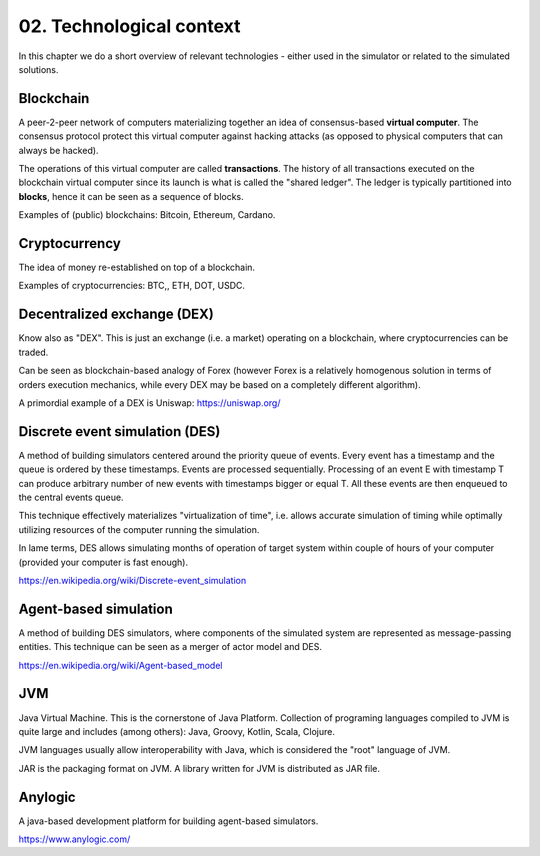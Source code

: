 02. Technological context
=========================

In this chapter we do a short overview of relevant technologies - either used in the simulator or related to the
simulated solutions.

Blockchain
----------

A peer-2-peer network of computers materializing together an idea of consensus-based **virtual computer**. The consensus
protocol protect this virtual computer against hacking attacks (as opposed to physical computers that can always
be hacked).

The operations of this virtual computer are called **transactions**. The history of all transactions executed on the
blockchain virtual computer since its launch is what is called the "shared ledger". The ledger is typically partitioned
into **blocks**, hence it can be seen as a sequence of blocks.

Examples of (public) blockchains: Bitcoin, Ethereum, Cardano.

Cryptocurrency
--------------

The idea of money re-established on top of a blockchain.

Examples of cryptocurrencies: BTC,, ETH, DOT, USDC.


Decentralized exchange (DEX)
----------------------------

Know also as "DEX". This is just an exchange (i.e. a market) operating on a blockchain, where cryptocurrencies can
be traded.

Can be seen as blockchain-based analogy of Forex (however Forex is a relatively homogenous solution in terms of
orders execution mechanics, while every DEX may be based on a completely different algorithm).

A primordial example of a DEX is Uniswap: https://uniswap.org/


Discrete event simulation (DES)
-------------------------------

A method of building simulators centered around the priority queue of events. Every event has a timestamp and the queue
is ordered by these timestamps. Events are processed sequentially. Processing of an event E with timestamp T can produce
arbitrary number of new events with timestamps bigger or equal T. All these events are then enqueued to the central
events queue.

This technique effectively materializes "virtualization of time", i.e. allows accurate simulation of timing while
optimally utilizing resources of the computer running the simulation.

In lame terms, DES allows simulating months of operation of target system within couple of hours of your computer
(provided your computer is fast enough).

https://en.wikipedia.org/wiki/Discrete-event_simulation


Agent-based simulation
----------------------

A method of building DES simulators, where components of the simulated system are represented as message-passing entities.
This technique can be seen as a merger of actor model and DES.

https://en.wikipedia.org/wiki/Agent-based_model


JVM
---

Java Virtual Machine. This is the cornerstone of Java Platform.
Collection of programing languages compiled to JVM is quite large and includes (among others): Java, Groovy, Kotlin,
Scala, Clojure.

JVM languages usually allow interoperability with Java, which is considered the "root" language of JVM.

JAR is the packaging format on JVM. A library written for JVM is distributed as JAR file.

Anylogic
--------

A java-based development platform for building agent-based simulators.

https://www.anylogic.com/

